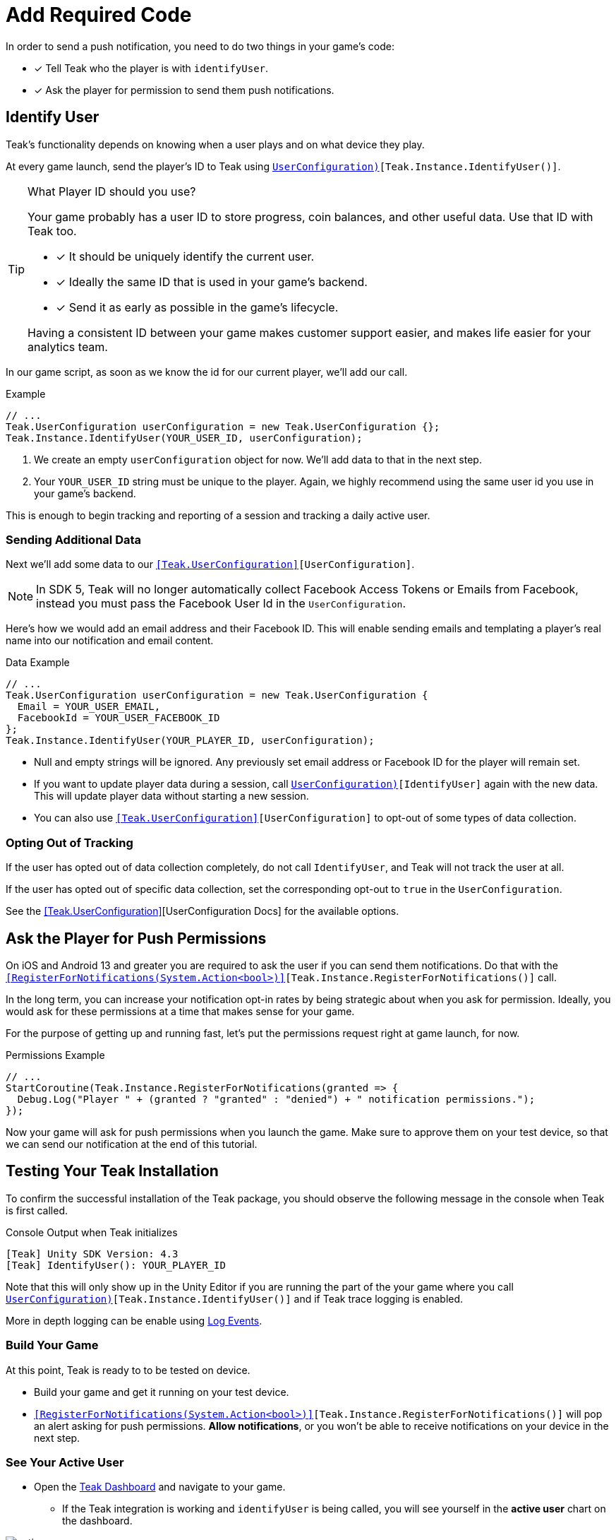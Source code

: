 = Add Required Code
:page-pagination:

In order to send a push notification, you need to do two things in your game's code:

* [*] Tell Teak who the player is with `identifyUser`.
* [*] Ask the player for permission to send them push notifications.

== Identify User

Teak's functionality depends on knowing when a user plays and on what device they play.

At every game launch, send the player's ID to Teak using `<<IdentifyUser(string,UserConfiguration)>>[Teak.Instance.IdentifyUser()]`.

[TIP]
.What Player ID should you use?
====
Your game probably has a user ID to store progress, coin balances, and other useful data. Use that ID with Teak too.

* [*] It should be uniquely identify the current user.
* [*] Ideally the same ID that is used in your game's backend.
* [*] Send it as early as possible in the game's lifecycle.

Having a consistent ID between your game makes customer support easier, and makes life easier for your analytics team.
====

In our game script, as soon as we know the id for our current player, we'll add our call.

.Example
[source,cs]
----
// ...
Teak.UserConfiguration userConfiguration = new Teak.UserConfiguration {};
Teak.Instance.IdentifyUser(YOUR_USER_ID, userConfiguration);
----

<1> We create an empty `userConfiguration` object for now. We'll add data to that in the next step.

<2> Your `YOUR_USER_ID` string must be unique to the player. Again, we highly recommend using the same user id you use in your game's backend.

This is enough to begin tracking and reporting of a session and tracking a daily active user.

=== Sending Additional Data

Next we'll add some data to our `<<Teak.UserConfiguration>>[UserConfiguration]`.

NOTE: In SDK 5, Teak will no longer automatically collect Facebook Access Tokens or Emails from Facebook, instead you must pass the Facebook User Id in the `UserConfiguration`.

Here's how we would add an email address and their Facebook ID. This will enable sending emails and templating a player's real name into our notification and email content.

.Data Example
[source,cs]
----
// ...
Teak.UserConfiguration userConfiguration = new Teak.UserConfiguration {
  Email = YOUR_USER_EMAIL,
  FacebookId = YOUR_USER_FACEBOOK_ID
};
Teak.Instance.IdentifyUser(YOUR_PLAYER_ID, userConfiguration);
----

* Null and empty strings will be ignored. Any previously set email address or Facebook ID for the player will remain set.
* If you want to update player data during a session, call `<<IdentifyUser(string,UserConfiguration)>>[IdentifyUser]` again with the new data. This will update player data without starting a new session.
* You can also use `<<Teak.UserConfiguration>>[UserConfiguration]` to opt-out of some types of data collection.


=== Opting Out of Tracking

If the user has opted out of data collection completely, do not call `IdentifyUser`,
and Teak will not track the user at all.

If the user has opted out of specific data collection, set the corresponding
opt-out to `true` in the `UserConfiguration`.

See the <<Teak.UserConfiguration>>[UserConfiguration Docs] for the available options.


== Ask the Player for Push Permissions

On iOS and Android 13 and greater you are required to ask the user if you can send them notifications. Do that with the `<<RegisterForNotifications(System.Action<bool>)>>[Teak.Instance.RegisterForNotifications()]` call.

In the long term, you can increase your notification opt-in rates by being strategic about when you ask for permission. Ideally, you would ask for these permissions at a time that makes sense for your game.

For the purpose of getting up and running fast, let's put the permissions request right at game launch, for now.

.Permissions Example
[source,cs]
----
// ...
StartCoroutine(Teak.Instance.RegisterForNotifications(granted => {
  Debug.Log("Player " + (granted ? "granted" : "denied") + " notification permissions.");
});
----

Now your game will ask for push permissions when you launch the game. Make sure to approve them on your test device, so that we can send our notification at the end of this tutorial.


== Testing Your Teak Installation

To confirm the successful installation of the Teak package, you should observe the following message in the console when Teak is first called.

.Console Output when Teak initializes
----
[Teak] Unity SDK Version: 4.3
[Teak] IdentifyUser(): YOUR_PLAYER_ID
----

Note that this will only show up in the Unity Editor if you are running the part of the your game where you call `<<IdentifyUser(string,UserConfiguration)>>[Teak.Instance.IdentifyUser()]` and if Teak trace logging is enabled.

More in depth logging can be enable using xref:teak-unity-features.adoc#_log_events[Log Events].

=== Build Your Game

At this point, Teak is ready to to be tested on device.

* Build your game and get it running on your test device.
* `<<RegisterForNotifications(System.Action<bool>)>>[Teak.Instance.RegisterForNotifications()]` will pop an alert asking for push permissions. **Allow notifications**, or you won't be able to receive notifications on your device in the next step.

=== See Your Active User

* Open the https://app.teak.io/login[Teak Dashboard] and navigate to your game.
** If the Teak integration is working and `identifyUser` is being called, you will see yourself in the **active user** chart on the dashboard.

.The lone tester, playing the game.
image::start/activeuser.png[]

If you've got an active user showing here, you are ready to test notification sends.
